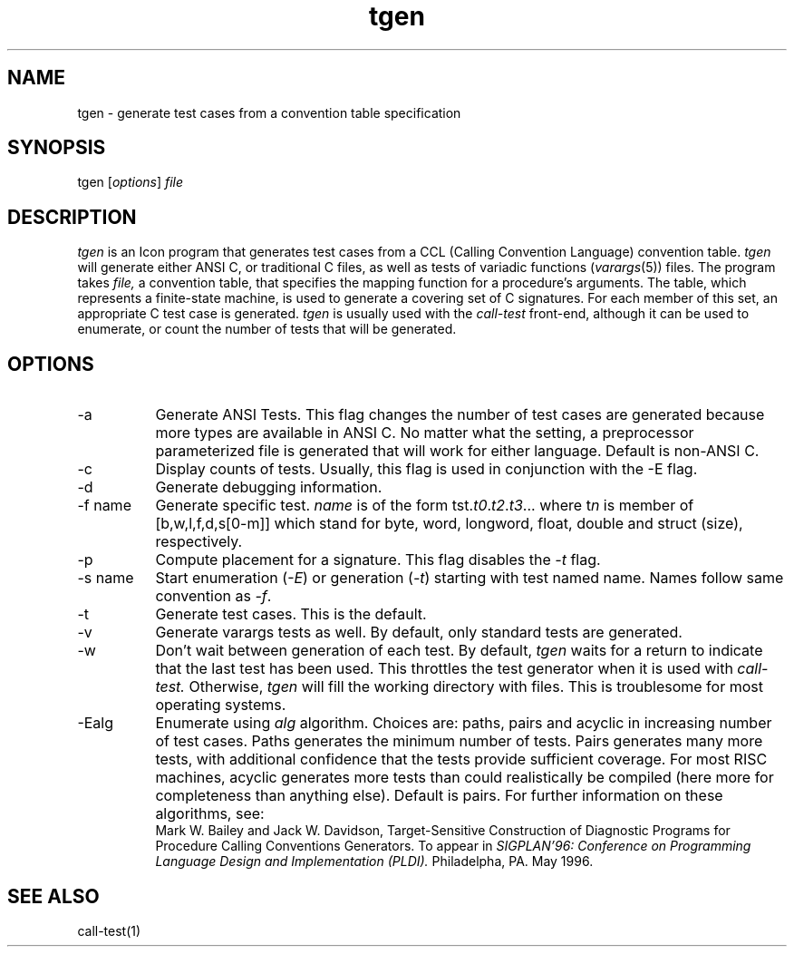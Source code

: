 .TH tgen 1 "29 April 1996"
.SH NAME
tgen \- generate test cases from a convention table specification
.SH SYNOPSIS
.RI "tgen [" options "] " file
.SH DESCRIPTION
.I tgen
is an Icon program that generates test cases from a CCL (Calling
Convention Language) convention table. 
.I tgen
will generate either ANSI C, or traditional C files, as well as tests
of variadic functions
.RI ( varargs (5))
files. The program takes 
.I file,
a convention table, that specifies the mapping
function for a procedure's arguments. The table, which represents a
finite-state machine, is used to generate a covering set of C
signatures. For each member of this set, an appropriate C test case is
generated. 
.I tgen
is usually used with the 
.I call-test
front-end, although it can be used to enumerate, or count the number
of tests that will be generated. 
.SH OPTIONS
.IP \-a 8
Generate ANSI Tests. This flag changes the number of test cases are
generated because more types are available in ANSI C. No matter what
the setting, a preprocessor parameterized file is generated that will
work for either language. Default is non-ANSI C.
.IP \-c
Display counts of tests. Usually, this flag is used in conjunction
with the -E flag.
.IP \-d
Generate debugging information.
.IP "\-f name"
Generate specific test. 
.I name
is of the form 
.RI tst. t0 . t2 . t3 ... 
where
.RI t n
is member of [b,w,l,f,d,s[0-m]] which stand for byte, word, longword,
float, double and struct (size), respectively.
.IP \-p
Compute placement for a signature. This flag disables the 
.I -t
flag.
.IP "\-s name"
Start enumeration 
.RI ( -E )
or generation 
.RI ( -t )
starting with test named
name. Names follow same convention as 
.IR -f .
.IP \-t
Generate test cases. This is the default.
.IP \-v
Generate varargs tests as well. By default, only standard tests are
generated. 
.IP \-w
Don't wait between generation of each test. By default,
.I tgen
waits for a return to indicate that the last test has been used. This
throttles the test generator when it is used with 
.I call-test.
Otherwise, 
.I tgen
will fill the working directory with files. This is troublesome for
most operating systems.
.IP \-Ealg
Enumerate using
.I alg
algorithm. Choices are: paths, pairs and acyclic in increasing number
of test cases. Paths generates the minimum number of tests. Pairs
generates many more tests, with additional confidence that the tests
provide sufficient coverage. For most RISC machines, acyclic generates
more tests than could realistically be compiled (here more for
completeness than anything else). Default is pairs. For further
information on these algorithms, see:
.br 
Mark W. Bailey and Jack W. Davidson, Target-Sensitive Construction of
Diagnostic Programs for Procedure Calling Conventions Generators. To
appear in 
.I SIGPLAN'96: Conference on Programming Language Design and
.I Implementation (PLDI). 
Philadelpha, PA. May 1996.
.SH SEE ALSO
call-test(1)
